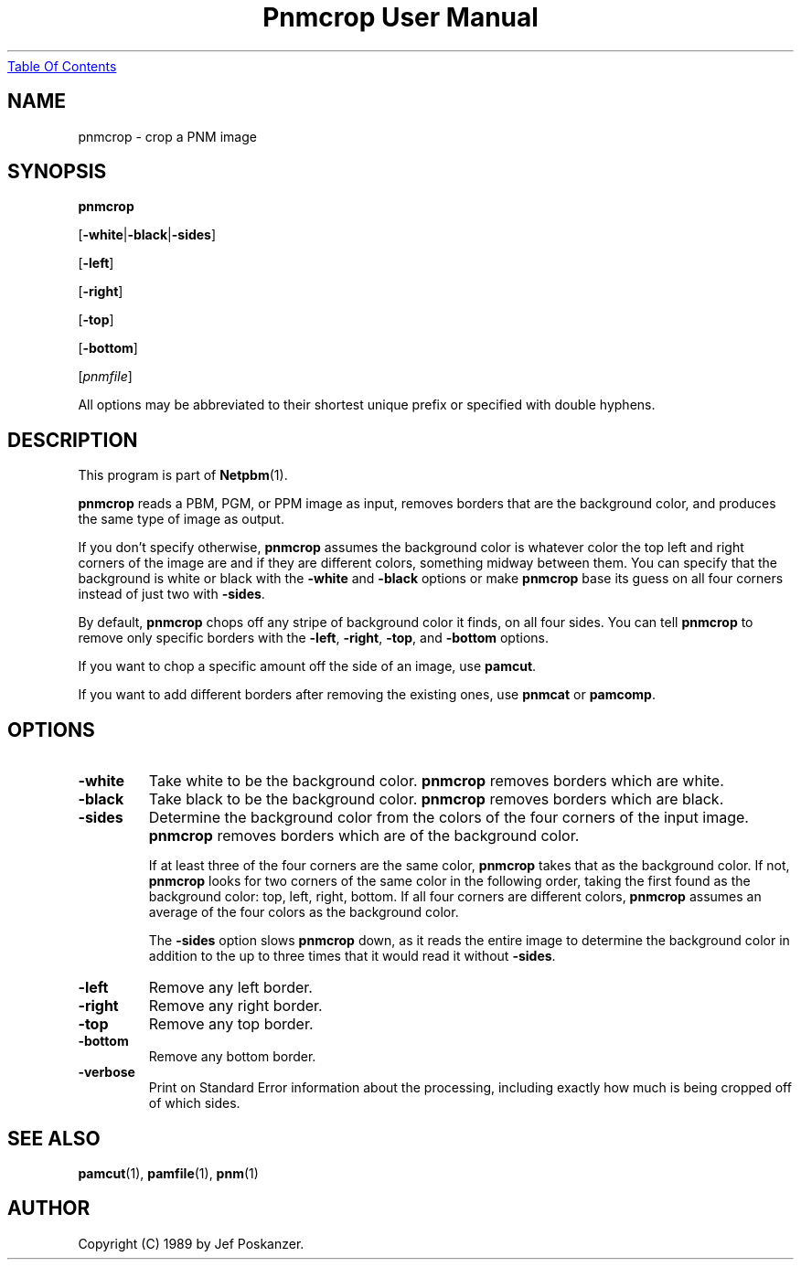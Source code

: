 ." This man page was generated by the Netpbm tool 'makeman' from HTML source.
." Do not hand-hack it!  If you have bug fixes or improvements, please find
." the corresponding HTML page on the Netpbm website, generate a patch
." against that, and send it to the Netpbm maintainer.
.TH "Pnmcrop User Manual" 0 "18 March 2001" "netpbm documentation"
.UR pnmcrop.html#index
Table Of Contents
.UE
\&

.UN lbAB
.SH NAME

pnmcrop - crop a PNM image

.UN lbAC
.SH SYNOPSIS

\fBpnmcrop\fP

[\fB-white\fP|\fB-black\fP|\fB-sides\fP]

[\fB-left\fP]

[\fB-right\fP]

[\fB-top\fP]

[\fB-bottom\fP]

[\fIpnmfile\fP]
.PP
All options may be abbreviated to their shortest unique prefix or
specified with double hyphens.

.UN lbAD
.SH DESCRIPTION
.PP
This program is part of
.BR Netpbm (1).
.PP
\fBpnmcrop\fP reads a PBM, PGM, or PPM image as input, removes
borders that are the background color, and produces the same type of
image as output.
.PP
If you don't specify otherwise, \fBpnmcrop\fP assumes the
background color is whatever color the top left and right corners of
the image are and if they are different colors, something midway
between them.  You can specify that the background is white or black
with the \fB-white\fP and \fB-black\fP options or make
\fBpnmcrop\fP base its guess on all four corners instead of just two
with \fB-sides\fP.
.PP
By default, \fBpnmcrop\fP chops off any stripe of background color
it finds, on all four sides.  You can tell \fBpnmcrop\fP to remove
only specific borders with the \fB-left\fP, \fB-right\fP,
\fB-top\fP, and \fB-bottom\fP options.
.PP
If you want to chop a specific amount off the side of an image, use
\fBpamcut\fP.
.PP
If you want to add different borders after removing the existing
ones, use \fBpnmcat\fP or \fBpamcomp\fP.

.UN lbAE
.SH OPTIONS


.TP
\fB-white\fP
Take white to be the background color.  \fBpnmcrop\fP removes
borders which are white.

.TP
\fB-black\fP
Take black to be the background color.  \fBpnmcrop \fP removes
borders which are black.

.TP
\fB-sides\fP
Determine the background color from the colors of the four corners
of the input image.  \fBpnmcrop\fP removes borders which are of the
background color.
.sp
If at least three of the four corners are the same color,
\fBpnmcrop \fP takes that as the background color.  If not,
\fBpnmcrop\fP looks for two corners of the same color in the
following order, taking the first found as the background color: top,
left, right, bottom.  If all four corners are different colors,
\fBpnmcrop\fP assumes an average of the four colors as the background
color.
.sp
The \fB-sides\fP option slows \fBpnmcrop\fP down, as it reads the
entire image to determine the background color in addition to the up
to three times that it would read it without \fB-sides\fP.

.TP
\fB-left\fP
Remove any left border.

.TP
\fB-right\fP
Remove any right border.

.TP
\fB-top\fP
Remove any top border.

.TP
\fB-bottom\fP
Remove any bottom border.

.TP
\fB-verbose\fP
Print on Standard Error information about the processing,
including exactly how much is being cropped off of which sides.



.UN lbAF
.SH SEE ALSO
.BR pamcut (1),
.BR pamfile (1),
.BR pnm (1)

.UN lbAG
.SH AUTHOR

Copyright (C) 1989 by Jef Poskanzer.
